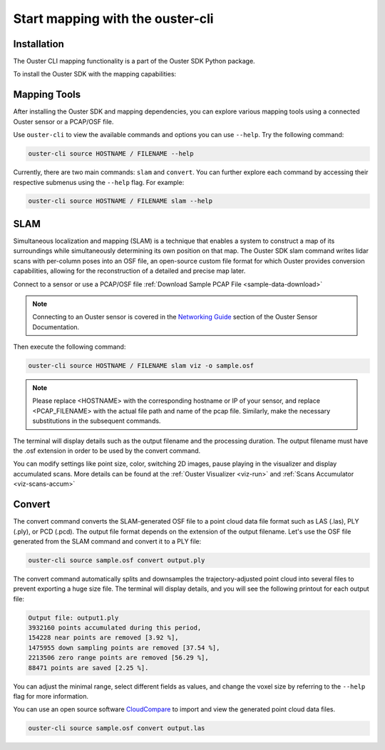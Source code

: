 Start mapping with the ouster-cli
=================================


Installation
------------
The Ouster CLI mapping functionality is a part of the Ouster SDK Python
package.

To install the Ouster SDK with the mapping capabilities:

.. tabs::

    .. code-tab:: console Linux/macOS

        $ python3 install ouster-sdk

    .. code-tab:: powershell Windows x64

        PS > py -3 install ouster-sdk


Mapping Tools
-------------

After installing the Ouster SDK and mapping dependencies, you can explore various mapping tools
using a connected Ouster sensor or a PCAP/OSF file.

Use ``ouster-cli`` to view the available commands and options you can use ``--help``. Try the
following command:

.. code:: bash

        ouster-cli source HOSTNAME / FILENAME --help

Currently, there are two main commands: ``slam`` and ``convert``. You can further explore each
command by accessing their respective submenus using the ``--help`` flag. For example:

.. code:: bash

        ouster-cli source HOSTNAME / FILENAME slam --help

SLAM
----
Simultaneous localization and mapping (SLAM) is a technique that enables a system to construct
a map of its surroundings while simultaneously determining its own position on that map.
The Ouster SDK slam command writes lidar scans with per-column poses into an OSF file, an open-source
custom file format for which Ouster provides conversion capabilities, allowing for the
reconstruction of a detailed and precise map later.

Connect to a sensor or use a PCAP/OSF file :ref:`Download Sample PCAP File <sample-data-download>`

.. note::

        Connecting to an Ouster sensor is covered in the `Networking Guide`_ section of the Ouster
        Sensor Documentation.

Then execute the following command:

.. code:: bash

        ouster-cli source HOSTNAME / FILENAME slam viz -o sample.osf

.. note::

        Please replace <HOSTNAME> with the corresponding hostname or IP of your sensor, and replace
        <PCAP_FILENAME> with the actual file path and name of the pcap file. Similarly, make the
        necessary substitutions in the subsequent commands.

The terminal will display details such as the output filename and the processing duration. The
output filename must have the .osf extension in order to be used by the convert command.

You can modify settings like point size, color, switching 2D images, pause playing in the
visualizer and display accumulated scans. More details can be found at the
:ref:`Ouster Visualizer <viz-run>` and :ref:`Scans Accumulator <viz-scans-accum>`


Convert
-------
The convert command converts the SLAM-generated OSF file to a point cloud data file
format such as LAS (.las), PLY (.ply), or PCD (.pcd). The output file format depends on the
extension of the output filename. Let's use the OSF file generated from the SLAM command and convert
it to a PLY file:

.. code:: bash

        ouster-cli source sample.osf convert output.ply

The convert command automatically splits and downsamples the trajectory-adjusted point cloud into
several files to prevent exporting a huge size file. The terminal will display details, and you will
see the following printout for each output file:

.. code:: bash

        Output file: output1.ply
        3932160 points accumulated during this period,
        154228 near points are removed [3.92 %],
        1475955 down sampling points are removed [37.54 %],
        2213506 zero range points are removed [56.29 %],
        88471 points are saved [2.25 %].

You can adjust the minimal range, select different fields as values, and change the voxel size by
referring to the ``--help`` flag for more information.

You can use an open source software `CloudCompare`_ to import and view the generated point cloud
data files.


.. code:: bash

        ouster-cli source sample.osf convert output.las


.. _Networking Guide: https://static.ouster.dev/sensor-docs/image_route1/image_route3/networking_guide/networking_guide.html

.. _CloudCompare: https://www.cloudcompare.org/
